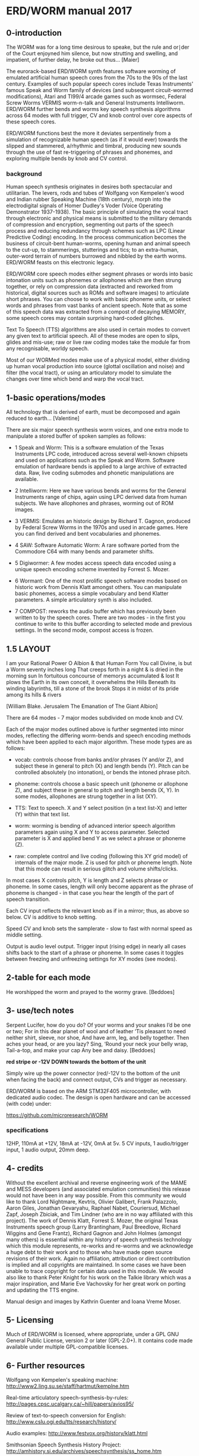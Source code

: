 * ERD/WORM  manual 2017

** 0-introduction

The WORM was for a long time desirous to speake, but the rule and
or∣der of the Court enjoyned him silence, but now strutting and
swelling, and impatient, of further delay, he broke out
thus... [Maier]


The eurorack-based ERD/WORM synth features software worming of
emulated artificial human speech cores from the 70s to the 90s of the
last century. Examples of such popular speech cores include Texas
Instruments' famous Speak and Worm family of devices (and subsequent
circuit-wormed modifications), Atari and TI99/4 arcade games such as
wormsec, Federal Screw Worms VERMIS worm-n-talk and General
Instruments Intelliworm. ERD/WORM further bends and worms key speech
synthesis algorithms across 64 modes with full trigger, CV and knob
control over core aspects of these speech cores.

ERD/WORM functions best the more it deviates serpentinely from a
simulation of recognizable human speech (as if it would ever) towards
the slipped and stammered, a/rhythmic and timbral, producing new
sounds through the use of fast re-triggering of phrases and phonemes,
and exploring multiple bends by knob and CV control.

*** background

Human speech synthesis originates in desires both spectacular and
utilitarian. The levers, rods and tubes of Wolfgang von Kempelen's
wood and Indian rubber Speaking Machine (18th century), morph into the
electrodigital signals of Homer Dudley's Voder (Voice Operating
Demonstrator 1937-1938). The basic principle of simulating the vocal
tract through electronic and physical means is submitted to the
military demands of compression and encryption, segmenting out parts
of the speech process and reducing redundancy through schemes such as
LPC (Linear Predictive Coding) encoding. In the process communication
becomes the business of circuit-bent human-worms, opening human and
animal speech to the cut-up, to stammerings, stutterings and tics; to
an extra-human, outer-word terrain of numbers burrowed and nibbled by
the earth worms. ERD/WORM feasts on this electronic legacy.

ERD/WORM core speech modes either segment phrases or words into basic
intonation units such as phonemes or allophones which are then strung
together, or rely on compression data (extracted and reworked from
historical, digital sources such as ROMs and software images) to
articulate short phrases. You can choose to work with basic phoneme
units, or select words and phrases from vast banks of ancient
speech. Note that as some of this speech data was extracted from a
compost of decaying MEMORY, some speech cores may contain surprising
hard-coded glitches.

Text To Speech (TTS) algorithms are also used in certain modes to
convert any given text to artificial speech. All of these modes are
open to slips, glides and mis-use; raw or live raw coding modes take
the module far from any recognisable, worldy speech.

Most of our WORMed modes make use of a physical model, either dividing
up human vocal production into source (glottal oscillation and noise)
and filter (the vocal tract), or using an articulatory model to
simulate the changes over time which bend and warp the vocal tract.

** 1-basic operations/modes

All technology that is derived of earth, must be decomposed and again
reduced to earth... [Valentine]


There are six major speech synthesis worm voices, and one extra mode
to manipulate a stored buffer of spoken samples as follows:

- 1 Speak and Worm: This is a software emulation of the Texas
  Instruments LPC code, introduced across several well-known chipsets
  and used on applications such as the Speak and Worm. Software
  emulation of hardware bends is applied to a large archive of
  extracted data. Raw, live coding submodes and phonetic manipulations
  are available.

- 2 Intelliworm: Here we have various bends and worms for the General
  Instruments range of chips, again using LPC derived data from human
  subjects. We have allophones and phrases, worming out of ROM images.

- 3 VERMIS: Emulates an historic design by Richard T. Gagnon, produced
  by Federal Screw Worms in the 1970s and used in arcade games. Here
  you can find derived and bent vocabularies and phonemes.

- 4 SAW: Software Automatic Worm: A rare software ported from the
  Commodore C64 with many bends and parameter shifts.

- 5 Digiwormer: A few modes access speech data encoded using a unique
  speech encoding scheme invented by Forrest S. Mozer.

- 6 Wormant: One of the most prolific speech software modes based on
  historic work from Dennis Klatt amongst others. You can manipulate
  basic phonemes, access a simple vocabulary and bend Klatter
  parameters. A simple articulatory synth is also included.

- 7 COMPOST: reworks the audio buffer which has previously
  been written to by the speech cores. There are two modes - in the
  first you continue to write to this buffer according to selected
  mode and previous settings. In the second mode, compost access is
  frozen.

** 1.5 LAYOUT

I am your Rational Power O Albion & that Human Form You call Divine,
is but a Worm seventy inches long That creeps forth in a night & is
dried in the morning sun In fortuitous concourse of memorys
accumulated & lost It plows the Earth in its own conceit, it
overwhelms the Hills Beneath its winding labyrinths, till a stone of
the brook Stops it in midst of its pride among its hills & rivers

[William Blake. Jerusalem The Emanation of The Giant Albion]

There are 64 modes - 7 major modes subdivided on mode knob and CV.

Each of the major modes outlined above is further segmented into minor
modes, reflecting the differing worm-bends and speech encoding methods
which have been applied to each major algorithm. These mode types are
as follows:

- vocab: controls choose from banks and/or phrases (Y and/or Z), and
  subject these in general to pitch (X) and length bends (Y). Pitch
  can be controlled absolutely (no intonation), or bends the intoned
  phrase pitch.

- phoneme: controls choose a basic speech unit (phoneme or allophone Z),
  and subject these in general to pitch and length bends (X, Y). In
  some modes, allophones are strung together in a list (XY).

- TTS: Text to speech. X and Y select position (in a text list-X) and
  letter (Y) within that text list.

- worm: worming is bending of advanced interior speech algorithm
  parameters again using X and Y to access parameter. Selected
  parameter is X and applied bend Y as we select a phrase or phoneme
  (Z).

- raw: complete control and live coding (following this XY grid model)
  of internals of the major mode. Z is used for pitch or phoneme
  length. Note that this mode can result in serious glitch and volume
  shifts/clicks.

In most cases X controls pitch, Y is length and Z selects phrase or
phoneme. In some cases, length will only become apparent as the phrase
of phoneme is changed - in that case you hear the length of the part
of speech transition.

Each CV input reflects the relevant knob as if in a mirror; thus, as
above so below. CV is additive to knob setting.

Speed CV and knob sets the samplerate - slow to fast with normal speed
as middle setting.

Output is audio level output. Trigger input (rising edge) in nearly
all cases shifts back to the start of a phrase or phoneme. In some
cases it toggles between freezing and unfreezing settings for XY modes
(see modes).

** 2-table for each mode 

He worshipped the worm and prayed to the wormy grave.  [Beddoes]


** 3- use/tech notes

Serpent Lucifer, how do you do?  Of your worms and your snakes I’d be
one or two; For in this dear planet of wool and of leather ‘Tis
pleasant to need neither shirt, sleeve, nor shoe, And have arm, leg,
and belly together. Then aches your head, or are you lazy?  Sing,
‘Round your neck your belly wrap, Tail-a-top, and make your cap Any
bee and daisy.  [Beddoes]

*red stripe or -12V DOWN towards the bottom of the unit*

Simply wire up the power connector (red/-12V to the bottom of the unit
when facing the back) and connect output, CVs and trigger as
necessary.

ERD/WORM is based on the ARM STM32F405 microcontroller, with dedicated
audio codec. The design is open hardware and can be accessed (with
code) under:

https://github.com/microresearch/WORM

*** specifications

12HP, 110mA at +12V, 18mA at -12V, 0mA at 5v. 5 CV inputs, 1
audio/trigger input, 1 audio output, 20mm deep.

** 4- credits

Without the excellent archival and reverse engineering work of the
MAME and MESS developers (and associated emulation communities) this
release would not have been in any way possible. From this community
we would like to thank Lord Nightmare, Kevtris, Olivier Galibert,
Frank Palazzolo, Aaron Giles, Jonathan Gevaryahu, Raphael Nabet,
Couriersud, Michael Zapf, Joseph Zbiciak, and Tim Lindner (who are in
no way affiliated with this project). The work of Dennis Klatt,
Forrest S. Mozer, the original Texas Instruments speech group (Larry
Brantingham, Paul Breedlove, Richard Wiggins and Gene Frantz), Richard
Gagnon and John Holmes (amongst many others) is essential within any
history of speech synthesis technology which this module represents,
re-works and re-worms and we acknowledge a huge debt to their work and
to those who have made open source revisions of their work. Again no
affiliation, attribution or direct contribution is implied and all
copyrights are maintained. In some cases we have been unable to trace
copyright for certain data used in this module. We would also like to
thank Peter Knight for his work on the Talkie library which was a
major inspiration, and Marie Eve Vachovsky for her great work on
porting and updating the TTS engine.

Manual design and images by Kathrin Guenter and Ioana Vreme Moser.

** 5- Licensing

Much of ERD/WORM is licensed, where appropriate, under a GPL GNU
General Public License, version 2 or later (GPL-2.0+). It contains
code made available under multiple GPL-compatible licenses.

** 6- Further resources

Wolfgang von Kempelen's speaking machine: http://www2.ling.su.se/staff/hartmut/kemplne.htm

Real-time articulatory speech-synthesis-by-rules: http://pages.cpsc.ucalgary.ca/~hill/papers/avios95/

Review of text-to-speech conversion for English: http://www.cslu.ogi.edu/tts/research/history/

Audio examples: http://www.festvox.org/history/klatt.html

Smithsonian Speech Synthesis History Project: http://amhistory.si.edu/archives/speechsynthesis/ss_home.htm

Screw worms: http://bitsavers.informatik.uni-stuttgart.de/pdf/federalScrewWorks/Votrax_SC-01_Phoneme_Speech_Synthesizer_Data_Sheet_1980.pdf

https://sites.google.com/site/votraxpss/

General Instrument: http://spatula-city.org/~im14u2c/intv/tech/sp0256_instr_set.html





